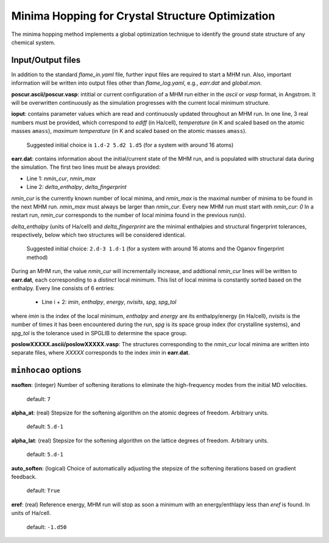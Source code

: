 .. _minhocao:

=================================================
Minima Hopping for Crystal Structure Optimization
=================================================

The minima hopping method implements a 
global optimization technique to identify the ground state structure of
any chemical system. 

Input/Output files
==================

In addition to the standard *flame_in.yaml* file, further input files are
required to start a MHM run. Also, important information
will be written into output files other than *flame_log.yaml*, e.g., 
*earr.dat* and *global.mon*.



**poscur.ascii/poscur.vasp**: intitial or current configuration of a MHM run
either in the *ascii* or *vasp* format, in Angstrom. It will be 
overwritten continuously as the simulation progresses with the 
current local minimum structure.


**ioput**: contains parameter values which are read and continuously updated throughout an MHM run.
In one line, 3 real numbers must be provided, which correspond to
*ediff* (in Ha/cell), *temperature* (in K and scaled based on the atomic masses ``amass``), 
*maximum temperature*  (in K and scaled based on the atomic masses ``amass``).

   Suggested initial choice is ``1.d-2 5.d2 1.d5`` (for a system with around 16 atoms)

**earr.dat**: contains information about the initial/current state of the MHM run, 
and is populated with structural data during the simulation.
The first two lines must be always provided:

* Line 1: *nmin_cur*,  *nmin_max*
* Line 2: *delta_enthalpy*, *delta_fingerprint*


*nmin_cur* is the currently known number of local minima,
and *nmin_max* is the maximal number of minima to be found in
the next MHM run. *nmin_max* must always be larger than 
*nmin_cur*. Every new MHM run must start with *nmin_cur: 0*
In a restart run, *nmin_cur* corresponds to the number of 
local minima found in the previous run(s).


*delta_enthalpy*  (units of Ha/cell) and *delta_fingerprint* are the 
minimal enthalpies and structural fingerprint tolerances, respectively,
below which two structures will be considered identical.

   Suggested initial choice: ``2.d-3 1.d-1`` (for a system with around 16 atoms and the
   Oganov fingerprint method)

During an MHM run, the value *nmin_cur* will incrementally increase,
and addtional *nmin_cur* lines will be written to **earr.dat**,
each corresponding to a *distinct* local minimum.
This list of local minima is constantly sorted based on the enthalpy.
Every line consists of 6 entries: 
   
   * Line i + 2: *imin*, *enthalpy*, *energy*, *nvisits*, *spg*, *spg_tol*

where *imin* is the index of the local minimum, *enthalpy* and *energy* are
its enthalpy/energy (in Ha/cell),
*nvisits* is the number of times it has been encountered during the run,
*spg* is its space group index (for crystalline systems), and  *spg_tol*
is the tolerance used in SPGLIB to determine the space group.


**poslowXXXXX.ascii/poslowXXXXX.vasp**:
The structures corresponding to the *nmin_cur* local minima are written into 
separate files, where *XXXXX* corresponds to the index *imin* in **earr.dat**.


``minhocao`` options
======================

**nsoften**: (integer) Number of softening iterations to eliminate the
high-frequency modes from the initial MD velocities.

    default: ``7``

**alpha_at**: (real) Stepsize for the softening algorithm on the atomic degrees of freedom. Arbitrary units.

    default: ``5.d-1``

**alpha_lat**: (real) Stepsize for the softening algorithm on the lattice degrees of freedom. Arbitrary units.

    default: ``5.d-1``

**auto_soften**: (logical) Choice of automatically adjusting the stepsize of the softening iterations based on 
gradient feedback. 

    default: ``True``

**eref**: (real) Reference energy, MHM run will stop as soon a minimum
with an energy/enthlapy less than *eref* is found. In units of Ha/cell.

    default: ``-1.d50``

..  **alpha1**: (real) Feedback parameter to adjust *ediff*.
..  Reduces *ediff* whenever a minimum is accepted. alpha1 must be smaller than one.
..  
..      default: ``1.d0/1.02d0``
..  
..  **alpha2**: (real) Feedback parameter to adjust *ediff*.
..  Increases *ediff* whenever a minimum is rejected. alpha1 must be larger than one.
..  
..      default: ``1.02d0``
..  
..  **beta1**: (real) Feedback parameter to adjust the kinetic energy of the MD escape trials.
..  Increases the kinetic energy whenever an MD escape trial fails.
..  beta1 must be larger than one.
..  
..      default: ``1.05d0``
..  
..  **beta2**: (real) Feedback parameter to adjust the kinetic energy of the MD escape trials.
..  Increases the kintetic energy whenever an MD escape 
..  step leads to a known structure.
..  beta2 must be larger than one.
..  
..      default: ``1.05d0``
..  
..  **beta3**: (real) Feedback parameter to adjust the kinetic energy of the MD escape trials.
..  Reduces the kintetic energy whenever an MD escape succeeds
..  and ends up into a new minimum.
..  beta3 must be smaller than one.
..  
..      default: ``1.d0/1.05d0``



